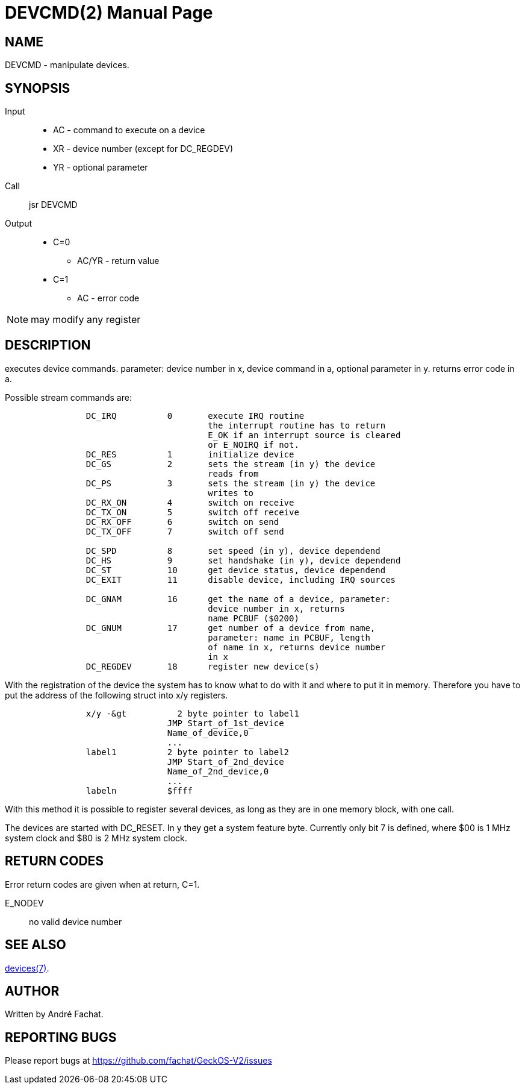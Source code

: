 
= DEVCMD(2)
:doctype: manpage

== NAME
DEVCMD - manipulate devices.

== SYNOPSIS
Input::
	* AC - command to execute on a device
	* XR - device number (except for DC_REGDEV)
	* YR - optional parameter
Call::
	jsr DEVCMD
Output::
	* C=0
		** AC/YR - return value
	* C=1
		** AC - error code 

NOTE: may modify any register

== DESCRIPTION
executes device commands. parameter: device number in x,
device command in a, optional parameter in y.
returns error code in a.

Possible stream commands are:

----
                DC_IRQ          0       execute IRQ routine
                                        the interrupt routine has to return
                                        E_OK if an interrupt source is cleared
                                        or E_NOIRQ if not.
                DC_RES          1       initialize device
                DC_GS           2       sets the stream (in y) the device
                                        reads from
                DC_PS           3       sets the stream (in y) the device
                                        writes to
                DC_RX_ON        4       switch on receive
                DC_TX_ON        5       switch off receive
                DC_RX_OFF       6       switch on send
                DC_TX_OFF       7       switch off send

                DC_SPD          8       set speed (in y), device dependend
                DC_HS           9       set handshake (in y), device dependend
                DC_ST           10      get device status, device dependend
                DC_EXIT         11      disable device, including IRQ sources

                DC_GNAM         16      get the name of a device, parameter:
                                        device number in x, returns
                                        name PCBUF ($0200)
                DC_GNUM         17      get number of a device from name,
                                        parameter: name in PCBUF, length
                                        of name in x, returns device number
                                        in x
                DC_REGDEV       18      register new device(s)
----

With the registration of the device the system has to know
what to do with it and where to put it in memory.
Therefore you have to put the address of the following
struct into x/y registers.

----
                x/y -&gt          2 byte pointer to label1
                                JMP Start_of_1st_device
                                Name_of_device,0
                                ...
                label1          2 byte pointer to label2
                                JMP Start_of_2nd_device
                                Name_of_2nd_device,0
                                ...
                labeln          $ffff
----

With this method it is possible to register several devices,
as long as they are in one memory block, with one call.

The devices are started with DC_RESET. In y they get a
system feature byte. Currently only bit 7 is defined,
where $00 is 1 MHz system clock and $80 is 2 MHz system clock.

== RETURN CODES
Error return codes are given when at return, C=1.

E_NODEV:: no valid device number

== SEE ALSO
link:../devices.7.doc[devices(7)].

== AUTHOR
Written by André Fachat.

== REPORTING BUGS
Please report bugs at https://github.com/fachat/GeckOS-V2/issues

